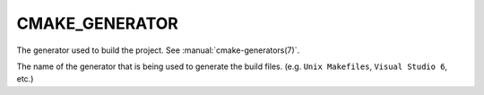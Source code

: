 CMAKE_GENERATOR
---------------

The generator used to build the project.  See :manual:`cmake-generators(7)`.

The name of the generator that is being used to generate the build
files.  (e.g.  ``Unix Makefiles``, ``Visual Studio 6``, etc.)
